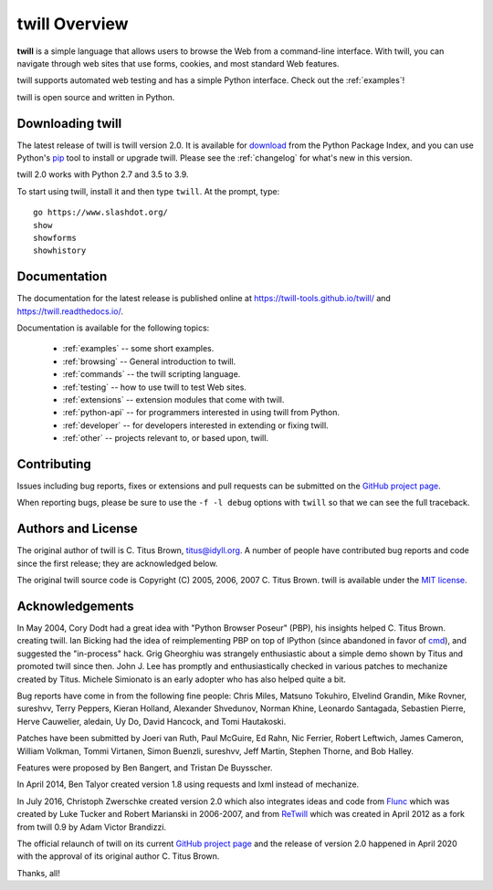 .. _overview:

==============
twill Overview
==============

**twill** is a simple language that allows users to browse the Web from
a command-line interface. With twill, you can navigate through web
sites that use forms, cookies, and most standard Web features.

twill supports automated web testing and has a simple Python interface.
Check out the :ref:`examples`!

twill is open source and written in Python.

Downloading twill
-----------------

The latest release of twill is twill version 2.0.
It is available for `download`_ from the Python Package Index,
and you can use Python's `pip`_ tool to install or upgrade twill.
Please see the :ref:`changelog` for what's new in this version.

twill 2.0 works with Python 2.7 and 3.5 to 3.9.

To start using twill, install it and then type ``twill``.
At the prompt, type::

   go https://www.slashdot.org/
   show
   showforms
   showhistory

Documentation
-------------

The documentation for the latest release is published online at
https://twill-tools.github.io/twill/ and https://twill.readthedocs.io/.

Documentation is available for the following topics:

 * :ref:`examples` -- some short examples.

 * :ref:`browsing` -- General introduction to twill.

 * :ref:`commands` -- the twill scripting language.

 * :ref:`testing` -- how to use twill to test Web sites.

 * :ref:`extensions` -- extension modules that come with twill.

 * :ref:`python-api` -- for programmers interested in using twill from
   Python.

 * :ref:`developer` -- for developers interested in extending
   or fixing twill.

 * :ref:`other` -- projects relevant to, or based upon, twill.

Contributing
------------

Issues including bug reports, fixes or extensions and pull requests
can be submitted on the `GitHub project page`_.

When reporting bugs, please be sure to use the ``-f -l debug`` options
with ``twill`` so that we can see the full traceback.

Authors and License
-------------------

The original author of twill is C. Titus Brown, titus@idyll.org.
A number of people have contributed bug reports and code since the first
release; they are acknowledged below.

The original twill source code is Copyright (C) 2005, 2006, 2007
C. Titus Brown. twill is available under the `MIT license`_.

Acknowledgements
----------------

In May 2004, Cory Dodt had a great idea with "Python Browser Poseur"
(PBP), his insights helped C. Titus Brown. creating twill. Ian Bicking
had the idea of reimplementing PBP on top of IPython (since abandoned in
favor of cmd_), and suggested the "in-process" hack. Grig Gheorghiu was
strangely enthusiastic about a simple demo shown by Titus and promoted
twill since then. John J. Lee has promptly and enthusiastically checked
in various patches to mechanize created by Titus. Michele Simionato is
an early adopter who has also helped quite a bit.

Bug reports have come in from the following fine people: Chris Miles,
Matsuno Tokuhiro, Elvelind Grandin, Mike Rovner, sureshvv, Terry Peppers,
Kieran Holland, Alexander Shvedunov, Norman Khine, Leonardo Santagada,
Sebastien Pierre, Herve Cauwelier, aledain, Uy Do, David Hancock,
and Tomi Hautakoski.

Patches have been submitted by Joeri van Ruth, Paul McGuire, Ed Rahn,
Nic Ferrier, Robert Leftwich, James Cameron, William Volkman,
Tommi Virtanen, Simon Buenzli, sureshvv, Jeff Martin, Stephen
Thorne, and Bob Halley.

Features were proposed by Ben Bangert, and Tristan De Buysscher.

In April 2014, Ben Talyor created version 1.8 using requests and
lxml instead of mechanize.

In July 2016, Christoph Zwerschke created version 2.0 which also
integrates ideas and code from Flunc_ which was created by Luke Tucker
and Robert Marianski in 2006-2007, and from ReTwill_ which was created
in April 2012 as a fork from twill 0.9 by Adam Victor Brandizzi.

The official relaunch of twill on its current `GitHub project page`_
and the release of version 2.0 happened in April 2020 with the approval
of its original author C. Titus Brown.

Thanks, all!

.. _GitHub project page: https://github.com/twill-tools/twill
.. _MIT license: https://opensource.org/licenses/MIT
.. _pip: https://pypi.python.org/pypi/pip
.. _download: https://pypi.org/project/twill/#files
.. _cmd: https://docs.python.org/3/library/cmd.html
.. _lxml: http://lxml.de/
.. _requests: http://docs.python-requests.org/
.. _Flunc: https://www.coactivate.org/projects/flunc/project-home
.. _Retwill: https://bitbucket.org/brandizzi/retwill/
